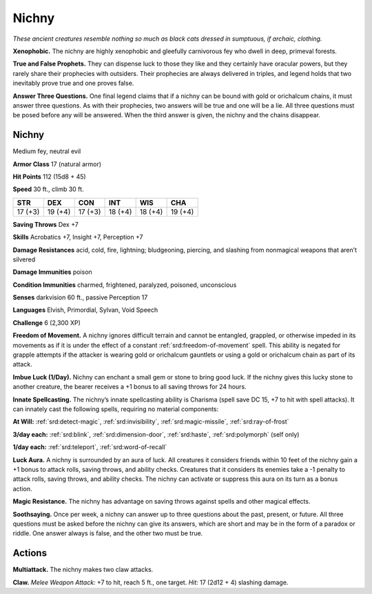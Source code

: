 
.. _tob:nichny:

Nichny
------

*These ancient creatures resemble
nothing so much as black cats dressed
in sumptuous, if archaic, clothing.*

**Xenophobic.** The nichny are highly
xenophobic and gleefully carnivorous fey who dwell in
deep, primeval forests.

**True and False Prophets.** They can dispense luck to
those they like and they certainly have oracular powers,
but they rarely share their prophecies with outsiders. Their
prophecies are always delivered in triples, and legend holds
that two inevitably prove true and one proves false.

**Answer Three Questions.** One final legend
claims that if a nichny can be bound with gold
or orichalcum chains, it must answer three
questions. As with their prophecies, two answers
will be true and one will be a lie. All three questions
must be posed before any will be answered. When the
third answer is given, the nichny and the chains disappear.

Nichny
~~~~~~

Medium fey, neutral evil

**Armor Class** 17 (natural armor)

**Hit Points** 112 (15d8 + 45)

**Speed** 30 ft., climb 30 ft.

+-----------+-----------+-----------+-----------+-----------+-----------+
| STR       | DEX       | CON       | INT       | WIS       | CHA       |
+===========+===========+===========+===========+===========+===========+
| 17 (+3)   | 19 (+4)   | 17 (+3)   | 18 (+4)   | 18 (+4)   | 19 (+4)   |
+-----------+-----------+-----------+-----------+-----------+-----------+

**Saving Throws** Dex +7

**Skills** Acrobatics +7, Insight +7, Perception +7

**Damage Resistances** acid, cold, fire, lightning; bludgeoning,
piercing, and slashing from nonmagical weapons that aren’t
silvered

**Damage Immunities** poison

**Condition Immunities** charmed, frightened, paralyzed,
poisoned, unconscious

**Senses** darkvision 60 ft., passive Perception 17

**Languages** Elvish, Primordial, Sylvan, Void Speech

**Challenge** 6 (2,300 XP)

**Freedom of Movement.** A nichny ignores difficult terrain and
cannot be entangled, grappled, or otherwise impeded in its
movements as if it is under the effect of a constant :ref:`srd:freedom-of-movement`
spell. This ability is negated for grapple attempts if
the attacker is wearing gold or orichalcum gauntlets or using a
gold or orichalcum chain as part of its attack.

**Imbue Luck (1/Day).** Nichny can enchant a small gem or stone
to bring good luck. If the nichny gives this lucky stone to
another creature, the bearer receives a +1 bonus to all saving
throws for 24 hours.

**Innate Spellcasting.** The nichny’s innate spellcasting ability
is Charisma (spell save DC 15, +7 to hit with spell attacks). It
can innately cast the following spells, requiring no material
components:

**At Will:** :ref:`srd:detect-magic`, :ref:`srd:invisibility`, :ref:`srd:magic-missile`, :ref:`srd:ray-of-frost`

**3/day each:** :ref:`srd:blink`, :ref:`srd:dimension-door`, :ref:`srd:haste`, :ref:`srd:polymorph` (self only)

**1/day each:** :ref:`srd:teleport`, :ref:`srd:word-of-recall`

**Luck Aura.** A nichny is surrounded by an aura of luck. All
creatures it considers friends within 10 feet of the nichny gain
a +1 bonus to attack rolls, saving throws, and ability checks.
Creatures that it considers its enemies take a -1 penalty to
attack rolls, saving throws, and ability checks. The nichny can
activate or suppress this aura on its turn as a bonus action.

**Magic Resistance.** The nichny has advantage on saving throws
against spells and other magical effects.

**Soothsaying.** Once per week, a nichny can answer up to three
questions about the past, present, or future. All three questions
must be asked before the nichny can give its answers, which
are short and may be in the form of a paradox or riddle. One
answer always is false, and the other two must be true.

Actions
~~~~~~~

**Multiattack.** The nichny makes two claw attacks.

**Claw.** *Melee Weapon Attack:* +7 to hit, reach 5 ft., one target.
*Hit:* 17 (2d12 + 4) slashing damage.
